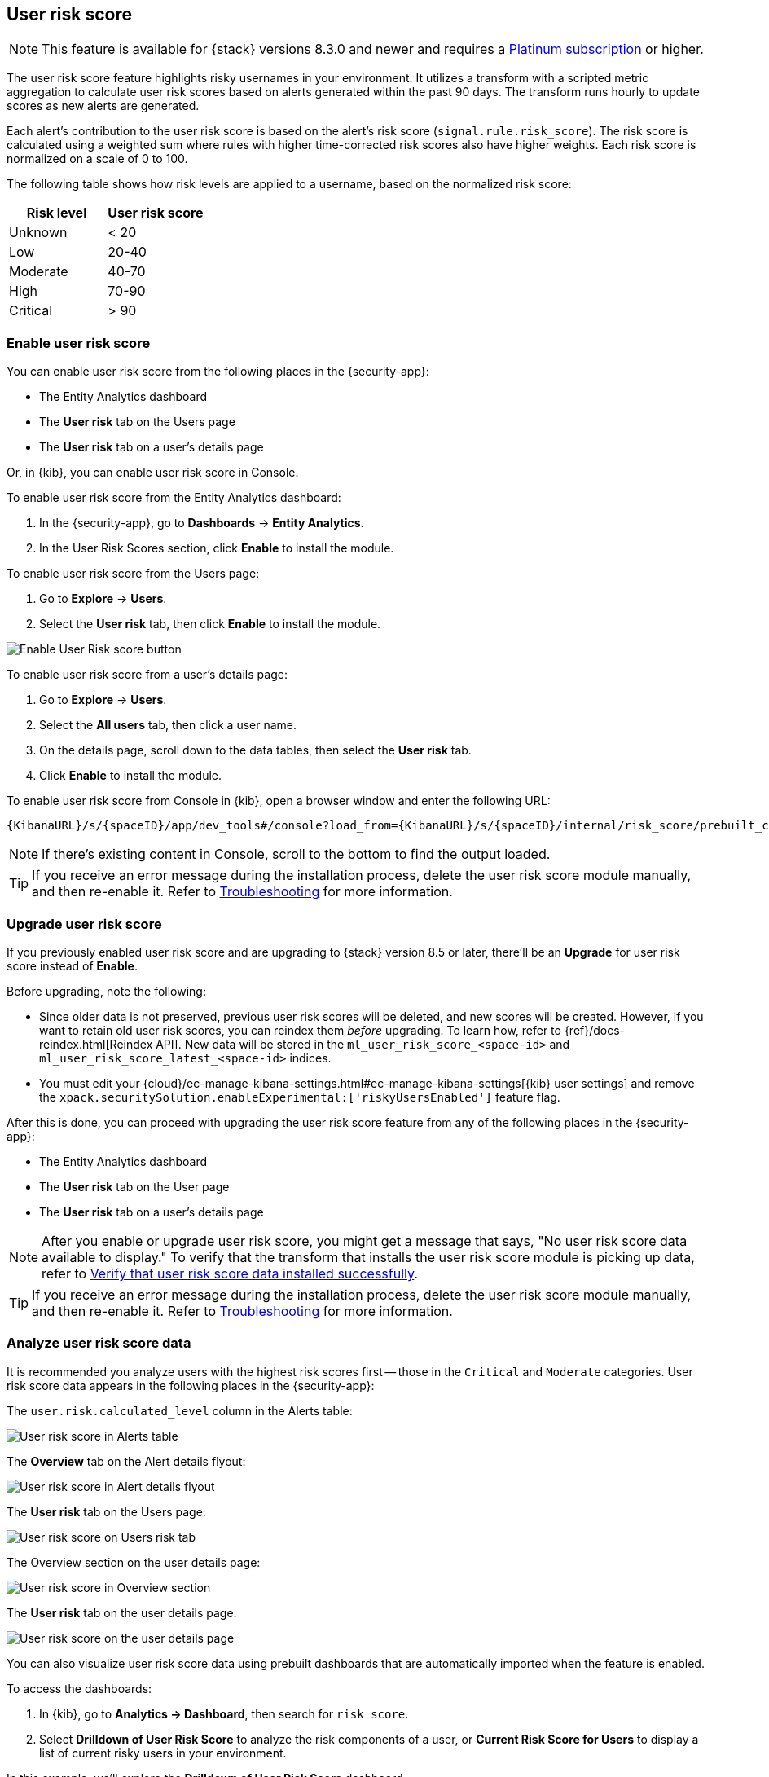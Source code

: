 [[user-risk-score]]
== User risk score

NOTE: This feature is available for {stack} versions 8.3.0 and newer and requires a https://www.elastic.co/pricing[Platinum subscription] or higher.

The user risk score feature highlights risky usernames in your environment. It utilizes a transform with a scripted metric aggregation to calculate user risk scores based on alerts generated within the past 90 days. The transform runs hourly to update scores as new alerts are generated.

Each alert's contribution to the user risk score is based on the alert's risk score (`signal.rule.risk_score`). The risk score is calculated using a weighted sum where rules with higher time-corrected risk scores also have higher weights. Each risk score is normalized on a scale of 0 to 100.

The following table shows how risk levels are applied to a username, based on the normalized risk score:

[width="100%",options="header"]
|==============================================
|Risk level |User risk score

|Unknown |< 20
|Low |20-40
|Moderate |40-70
|High     | 70-90
|Critical  | > 90

|==============================================

[discrete]
[[deploy-user-risk-score]]
=== Enable user risk score

You can enable user risk score from the following places in the  {security-app}:

* The Entity Analytics dashboard 
* The *User risk* tab on the Users page
* The *User risk* tab on a user's details page

Or, in {kib}, you can enable user risk score in Console. 

To enable user risk score from the Entity Analytics dashboard: 

. In the {security-app}, go to *Dashboards* -> *Entity Analytics*. 
. In the User Risk Scores section, click *Enable* to install the module. 


To enable user risk score from the Users page: 

. Go to *Explore* -> *Users*. 
. Select the *User risk* tab, then click *Enable* to install the module. 

[role="screenshot"]
image::images/enable-urs.png[Enable User Risk score button]

To enable user risk score from a user's details page: 

. Go to *Explore* -> *Users*. 
. Select the *All users* tab, then click a user name. 
. On the details page, scroll down to the data tables, then select the *User risk* tab. 
. Click *Enable* to install the module. 

To enable user risk score from Console in {kib}, open a browser window and enter the following URL:

[source,console]
----------------------------------
{KibanaURL}/s/{spaceID}/app/dev_tools#/console?load_from={KibanaURL}/s/{spaceID}/internal/risk_score/prebuilt_content/dev_tool/enable_user_risk_score
----------------------------------

NOTE: If there's existing content in Console, scroll to the bottom to find the output loaded.

TIP: If you receive an error message during the installation process, delete the user risk score module manually, and then re-enable it. Refer to <<troubleshoot-user-risk-score, Troubleshooting>> for more information. 

[[upgrade-user-risk-score]]
[discrete]
=== Upgrade user risk score 

If you previously enabled user risk score and are upgrading to {stack} version 8.5 or later, there'll be an **Upgrade** for user risk score instead of **Enable**.  

Before upgrading, note the following: 

* Since older data is not preserved, previous user risk scores will be deleted, and new scores will be created. However, if you want to retain old user risk scores, you can reindex them _before_ upgrading. To learn how, refer to {ref}/docs-reindex.html[Reindex API]. New data will be stored in the `ml_user_risk_score_<space-id>` and `ml_user_risk_score_latest_<space-id>` indices. 

* You must edit your {cloud}/ec-manage-kibana-settings.html#ec-manage-kibana-settings[{kib} user settings] and remove the `xpack.securitySolution.enableExperimental:['riskyUsersEnabled']` feature flag. 

After this is done, you can proceed with upgrading the user risk score feature from any of the following places in the {security-app}:

* The Entity Analytics dashboard 
* The *User risk* tab on the User page
* The *User risk* tab on a user's details page

NOTE: After you enable or upgrade user risk score, you might get a message that says, "No user risk score data available to display." To verify that the transform that installs the user risk score module is picking up data, refer to <<verify-user-risk-score, Verify that user risk score data installed successfully>>.

TIP: If you receive an error message during the installation process, delete the user risk score module manually, and then re-enable it. Refer to <<troubleshoot-user-risk-score, Troubleshooting>> for more information.

[[view-user-risk-score]]
[discrete]
=== Analyze user risk score data

It is recommended you analyze users with the highest risk scores first -- those in the `Critical` and `Moderate` categories. User risk score data appears in the following places in the {security-app}:

The `user.risk.calculated_level` column in the Alerts table:

[role="screenshot"]
image::images/urs-alerts-table.png[User risk score in Alerts table]

The *Overview* tab on the Alert details flyout:

[role="screenshot"]
image::images/urs-score-flyout.png[User risk score in Alert details flyout]

The *User risk* tab on the Users page:

[role="screenshot"]
image::images/users-by-risk-details-page.png[User risk score on Users risk tab]

The Overview section on the user details page:

[role="screenshot"]
image::images/urs-overview-section.png[User risk score in Overview section]

The *User risk* tab on the user details page:

[role="screenshot"]
image::images/users-by-risk-details-page.png[User risk score on the user details page]

You can also visualize user risk score data using prebuilt dashboards that are automatically imported when the feature is enabled. 

To access the dashboards:

. In {kib}, go to *Analytics -> Dashboard*, then search for `risk score`.
. Select *Drilldown of User Risk Score* to analyze the risk components of a user, or *Current Risk Score for Users* to display a list of current risky users in your environment.

In this example, we'll explore the *Drilldown of User Risk Score* dashboard.

[role="screenshot"]
image::images/select-urs-dashboard.png[Select dashboard]

The histogram shows historical changes in a particular user's risk score(s). To specify a date range, use the date and time picker, or drag and select a time range within the histogram. Click *View source dashboard* to view the top values of `user.name` and `risk.keyword`.

[role="screenshot"]
image::images/urs-histogram.png[User risk score histogram]

The data tables beneath the histogram display associated rules, users, and MITRE ATT&CK tactics seen for risky users. By default, the tables are sorted by risk, with the highest total risk scores at the top. Use this information to triage your highest risk users.

[role="screenshot"]
image::images/dashboard.gif[User risk score dashboard]

[[troubleshoot-user-risk-score]]
[discrete]
=== Troubleshooting

During the installation or upgrade process, you may receive the following error messages:

* `Saved object already exists`
* `Transform already exists`
* `Ingest pipeline already exists`

In this case, we recommend that you manually delete the user risk score module, and then re-enable it. To manually delete the module:

. Delete the user risk score saved objects:
.. From the {kib} main menu, go to **Stack Management** -> **Kibana** -> **Saved Objects**.
.. Delete the saved objects that have the `User Risk Score - <space-id>` tag.
+
[role="screenshot"]
image::images/delete-urs-saved-objects.png[Delete user risk score saved objects]
.. Delete the `User Risk Score - <space-id>` tag.
+
[role="screenshot"]
image::images/delete-urs-tag.png[Delete user risk score tag]
. Stop and delete the user risk score transforms. You can do this using the {kib} UI or the {ref}/stop-transform.html[Stop transform API] and {ref}/delete-transform.html[Delete transform API].
** To delete the user risk score transforms using the {kib} UI:
.. From the {kib} main menu, go to **Stack Management** -> **Data** -> **Transforms**.
.. Stop the following transforms, then delete them:
*** `ml_userriskscore_latest_transform_<space-id>`
*** `ml_userriskscore_pivot_transform_<space-id>`
** To delete the user risk score transforms using the API, run the following commands in Console:
.. Stop and delete the latest transform:
+
[source,console]
----------------------------------
POST _transform/ml_userriskscore_latest_transform_<space-id>/_stop
DELETE _transform/ml_userriskscore_latest_transform_<space-id>
----------------------------------
.. Stop and delete the pivot transform:
+
[source,console]
----------------------------------
POST _transform/ml_userriskscore_pivot_transform_<space-id>/_stop
DELETE _transform/ml_userriskscore_pivot_transform_<space-id>
----------------------------------
. Delete the user risk score ingest pipeline. You can do this using the {kib} UI or the {ref}/delete-pipeline-api.html[Delete pipeline API].
** To delete the user risk score ingest pipeline using the {kib} UI:
.. From the {kib} main menu, go to **Stack Management** -> **Ingest** -> **Ingest Pipelines**.
.. Delete the `ml_userriskscore_ingest_pipeline_<space-id>` ingest pipeline.
** To delete the user risk score ingest pipeline using the Delete pipeline API, run the following command in Console:
+
[source,console]
----------------------------------
DELETE /_ingest/pipeline/ml_userriskscore_ingest_pipeline_<space-id>
----------------------------------
. Delete the stored user risk score scripts using the {ref}/delete-stored-script-api.html[Delete stored script API]. In Console, run the following commands:
+
[source,console]
----------------------------------
DELETE _scripts/ml_userriskscore_levels_script_<space-id>
DELETE _scripts/ml_userriskscore_map_script_<space-id>
DELETE _scripts/ml_userriskscore_reduce_script_<space-id>
----------------------------------

After manually deleting the user risk score saved objects, transforms, ingest pipeline, and stored scripts, follow the steps to <<deploy-user-risk-score, re-enable the user risk score module>>.

[[verify-user-risk-score]]
=== Verify that user risk score data installed successfully (Optional)

After you enable or upgrade user risk score, the following message may appear: 

[role="screenshot"]
image::images/restart-urs.png[Restart user risk score]

If so, click *Restart* and allow at least an hour for the data to be generated. If data still doesn't appear, verify that user risk score data has been generated:

In {kib}, run the following commands in Console to query the `ml_user_risk_score_<space-id>` index: 

[source,console]
----------------------------------
GET ml_user_risk_score_<space-id>/_search
----------------------------------

If no data returns, you'll need to check if the alerts index (`.alerts-security.alerts-<space-id>`) had alert data when `ml_userriskscore_pivot_transform_<space-id>` was started.

Example:

[source,console]
----------------------------------
GET transform/ml_userriskscore_pivot_transform_<space-id>/_stats?human=true
----------------------------------

Here's an example response: 

[source,console]
----------------------------------
{
  "count": 1,
  "transforms": [
    {
      "id": "ml_userriskscore_pivot_transform_<space-id>",
      "state": "started",
      "node": {
        "id": "H1tlwfTyRkWls-C0sarmHw",
        "name": "instance-0000000000",
        "ephemeral_id": "SBqlp5ywRuuop2gtcdCljA",
        "transport_address": "10.43.255.164:19635",
        "attributes": {}
      },
      "stats": {
        "pages_processed": 29,
        "documents_processed": 11805,
        "documents_indexed": 8,
        "documents_deleted": 0,
        "trigger_count": 9,
        "index_time_in_ms": 52,
        "index_total": 7,
        "index_failures": 0,
        "search_time_in_ms": 201,
        "search_total": 29,
        "search_failures": 0,
        "processing_time_in_ms": 14,
        "processing_total": 29,
        "delete_time_in_ms": 0,
        "exponential_avg_checkpoint_duration_ms": 59.02353261024906,
        "exponential_avg_documents_indexed": 0.8762710605864747,
        "exponential_avg_documents_processed": 1664.7724779548555
      },
      "checkpointing": {
        "last": {
          "checkpoint": 8,
          "timestamp": "2022-10-17T14:49:50.315Z",
          "timestamp_millis": 1666018190315,
          "time_upper_bound": "2022-10-17T14:47:50.315Z",
          "time_upper_bound_millis": 1666018070315
        },
        "operations_behind": 380,
        "changes_last_detected_at_string": "2022-10-17T14:49:50.113Z",
        "changes_last_detected_at": 1666018190113,
        "last_search_time_string": "2022-10-17T14:49:50.113Z",
        "last_search_time": 1666018190113
      }
    }
  ]
}
----------------------------------

Take note of the value from `time_upper_bound_millis` and enter it as a range query for the alerts index. 

Example: 

[source,console]
----------------------------------
GET .alerts-security.alerts-<space-id>/_search
{
  "query": {
    "range": {
      "@timestamp": {
        "lt": 1666018070315
      }
    }
  }
}
----------------------------------

If there's no response, verify that relevant <<rules-ui-management, rules>> are running and that alert data is being generated. If there is a response, click *Restart* and allow an hour for the user risk data to appear.